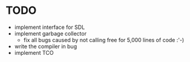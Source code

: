 * TODO
- implement interface for SDL
- implement garbage collector
  - fix all bugs caused by not calling free for 5,000 lines of code :'-)
- write the compiler in bug
- implement TCO